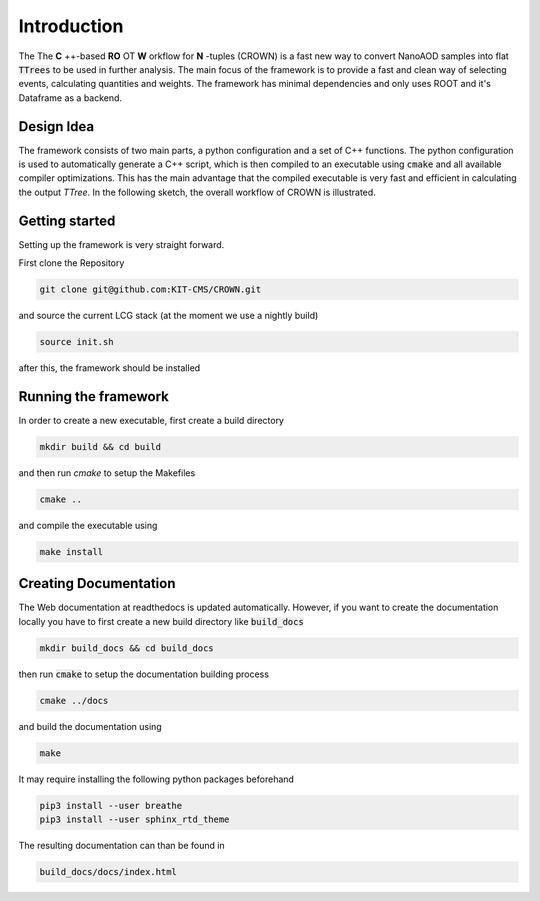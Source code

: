 Introduction
=============

The The **C** ++-based **RO** OT **W** orkflow for **N** -tuples (CROWN) is a fast new way to convert NanoAOD samples into flat :code:`TTrees` to be used in further analysis. The main focus of the framework is to provide a fast and clean way of selecting events, calculating quantities and weights. The framework has minimal dependencies and only uses ROOT and it's Dataframe as a backend.


Design Idea
************

The framework consists of two main parts, a python configuration and a set of C++ functions. The python configuration is used to automatically generate a C++ script, which is then compiled to an executable using :code:`cmake` and all available compiler optimizations. This has the main advantage that the compiled executable is very fast and efficient in calculating the output `TTree`. In the following sketch, the overall workflow of CROWN is illustrated.

.. image:: ../images/framework_workflow.svg
  :width: 900
  :align: center
  :alt: CROWN Workflow sketch


Getting started
****************

Setting up the framework is very straight forward.

First clone the Repository

.. code-block:: console

   git clone git@github.com:KIT-CMS/CROWN.git

and source the current LCG stack (at the moment we use a nightly build)

.. code-block:: console

   source init.sh

after this, the framework should be installed

Running the framework
**********************

In order to create a new executable, first create a build directory

.. code-block:: console

   mkdir build && cd build

and then run `cmake` to setup the Makefiles

.. code-block:: console

   cmake ..

and compile the executable using

.. code-block:: console

   make install


Creating Documentation
***********************

The Web documentation at readthedocs is updated automatically. However, if you want to create the documentation locally you have to first create a new build directory like :code:`build_docs`

.. code-block:: console

   mkdir build_docs && cd build_docs


then run :code:`cmake` to setup the documentation building process

.. code-block:: console

   cmake ../docs

and build the documentation using

.. code-block:: console

   make

It may require installing the following python packages beforehand

.. code-block:: console

   pip3 install --user breathe
   pip3 install --user sphinx_rtd_theme

The resulting documentation can than be found in

.. code-block:: console

   build_docs/docs/index.html

